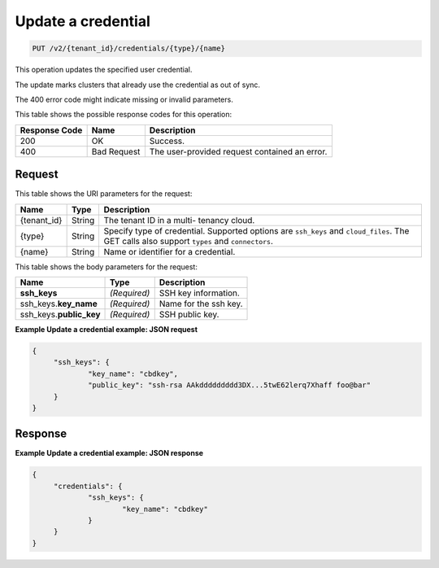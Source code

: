 .. _put-update-a-credential-v2:

Update a credential
^^^^^^^^^^^^^^^^^^^^^^^^^^^^^^^^^^^^^^^^^^^^^^^^^^^^^^^^^^^^^^^^^^^^^^^^^^^^^^^^

.. code::

    PUT /v2/{tenant_id}/credentials/{type}/{name}

This operation updates the specified user credential.

The update marks clusters that already use the credential as out of sync.

The 400 error code might indicate missing or invalid parameters.



This table shows the possible response codes for this operation:

+--------------------------+-------------------------+-------------------------+
|Response Code             |Name                     |Description              |
+==========================+=========================+=========================+
|200                       |OK                       |Success.                 |
+--------------------------+-------------------------+-------------------------+
|400                       |Bad Request              |The user-provided        |
|                          |                         |request contained an     |
|                          |                         |error.                   |
+--------------------------+-------------------------+-------------------------+


Request
""""""""""""""""

This table shows the URI parameters for the request:

+--------------------------+-------------------------+-------------------------+
|Name                      |Type                     |Description              |
+==========================+=========================+=========================+
|{tenant_id}               |String                   |The tenant ID in a multi-|
|                          |                         |tenancy cloud.           |
+--------------------------+-------------------------+-------------------------+
|{type}                    |String                   |Specify type of          |
|                          |                         |credential. Supported    |
|                          |                         |options are ``ssh_keys`` |
|                          |                         |and ``cloud_files``. The |
|                          |                         |GET calls also support   |
|                          |                         |``types`` and            |
|                          |                         |``connectors``.          |
+--------------------------+-------------------------+-------------------------+
|{name}                    |String                   |Name or identifier for a |
|                          |                         |credential.              |
+--------------------------+-------------------------+-------------------------+

This table shows the body parameters for the request:

+--------------------------+-------------------------+-------------------------+
|Name                      |Type                     |Description              |
+==========================+=========================+=========================+
|**ssh_keys**              |*(Required)*             |SSH key information.     |
+--------------------------+-------------------------+-------------------------+
|ssh_keys.\ **key_name**   |*(Required)*             |Name for the ssh key.    |
+--------------------------+-------------------------+-------------------------+
|ssh_keys.\ **public_key** |*(Required)*             |SSH public key.          |
+--------------------------+-------------------------+-------------------------+





**Example Update a credential example: JSON request**


.. code::

   {
   	"ssh_keys": {
   		"key_name": "cbdkey",
   		"public_key": "ssh-rsa AAkddddddddd3DX...5twE62lerq7Xhaff foo@bar"
   	}
   }

Response
""""""""""""""""

**Example Update a credential example: JSON response**


.. code::

   {
   	"credentials": {
   		"ssh_keys": {
   			"key_name": "cbdkey"
   		}
   	}
   }
   




